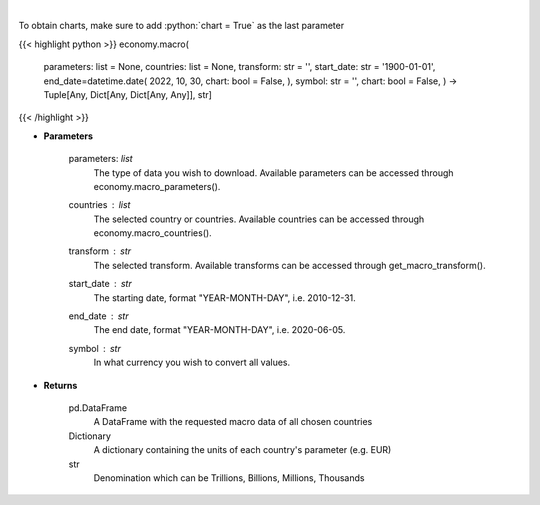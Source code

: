 .. role:: python(code)
    :language: python
    :class: highlight

|

.. raw:: html

    <h3>
    > This functions groups the data queried from the EconDB database [Source: EconDB]
    </h3>

To obtain charts, make sure to add :python:`chart = True` as the last parameter

{{< highlight python >}}
economy.macro(
    parameters: list = None,
    countries: list = None,
    transform: str = '',
    start\_date: str = '1900-01-01', end\_date=datetime.date(
    2022, 10, 30, chart: bool = False, ),
    symbol: str = '',
    chart: bool = False,
    ) -> Tuple[Any, Dict[Any, Dict[Any, Any]], str]
{{< /highlight >}}

* **Parameters**

    parameters: *list*
        The type of data you wish to download. Available parameters can be accessed through economy.macro\_parameters().
    countries : *list*
        The selected country or countries. Available countries can be accessed through economy.macro\_countries().
    transform : *str*
        The selected transform. Available transforms can be accessed through get\_macro\_transform().
    start\_date : *str*
        The starting date, format "YEAR-MONTH-DAY", i.e. 2010-12-31.
    end\_date : *str*
        The end date, format "YEAR-MONTH-DAY", i.e. 2020-06-05.
    symbol : *str*
        In what currency you wish to convert all values.

    
* **Returns**

    pd.DataFrame
        A DataFrame with the requested macro data of all chosen countries
    Dictionary
        A dictionary containing the units of each country's parameter (e.g. EUR)
    str
        Denomination which can be Trillions, Billions, Millions, Thousands
    